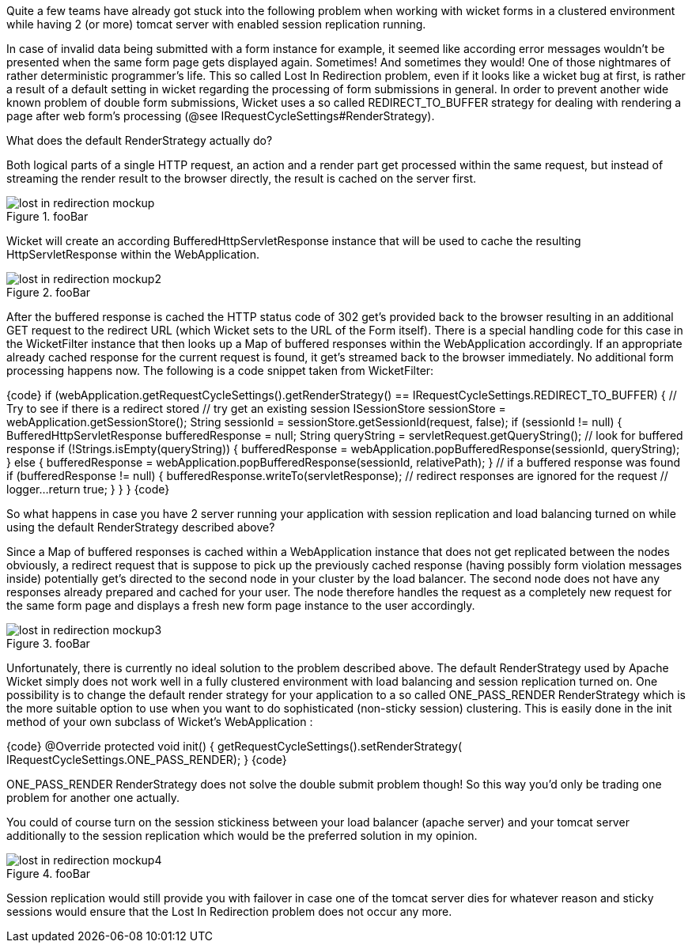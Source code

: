 Quite a few teams have already got stuck into the following problem when working with wicket forms in a clustered environment while having 2 (or more) tomcat server with enabled session replication running.

In case of invalid data being submitted with a form instance for example, it seemed like according error messages wouldn’t be presented when the same form page gets displayed again. Sometimes! And sometimes they would! One of those nightmares of rather deterministic programmer’s life. This so called Lost In Redirection problem, even if it looks like a wicket bug at first, is rather a result of a default setting in wicket regarding the processing of form submissions in general. In order to prevent another wide known problem of double form submissions, Wicket uses a so called REDIRECT_TO_BUFFER strategy for dealing with rendering a page after web form’s processing (@see IRequestCycleSettings#RenderStrategy).

What does the default RenderStrategy actually do?

Both logical parts of a single HTTP request, an action and a render part get processed within the same request, but instead of streaming the render result to the browser directly, the result is cached on the server first.

image::lost-in-redirection-mockup.png[title="fooBar"]

Wicket will create an according BufferedHttpServletResponse instance that will be used to cache the resulting HttpServletResponse within the WebApplication.

image::lost-in-redirection-mockup2.png[title="fooBar"]

After the buffered response is cached the HTTP status code of 302 get’s provided back to the browser resulting in an additional GET request to the redirect URL (which Wicket sets to the URL of the Form itself). There is a special handling code for this case in the WicketFilter instance that then looks up a Map of buffered responses within the WebApplication accordingly. If an appropriate already cached response for the current request is found, it get’s streamed back to the browser immediately. No additional form processing happens now. The following is a code snippet taken from WicketFilter:

{code}
// Are we using REDIRECT_TO_BUFFER?
if (webApplication.getRequestCycleSettings().getRenderStrategy() == IRequestCycleSettings.REDIRECT_TO_BUFFER)
{
    // Try to see if there is a redirect stored
    // try get an existing session
    ISessionStore sessionStore = webApplication.getSessionStore();
    String sessionId = sessionStore.getSessionId(request, false);
    if (sessionId != null)
    {
        BufferedHttpServletResponse bufferedResponse = null;
        String queryString = servletRequest.getQueryString();
        // look for buffered response
        if (!Strings.isEmpty(queryString))
        {
            bufferedResponse = webApplication.popBufferedResponse(sessionId,
                queryString);
        }
        else
        {
            bufferedResponse = webApplication.popBufferedResponse(sessionId,
                relativePath);
        }
        // if a buffered response was found
        if (bufferedResponse != null)
        {
            bufferedResponse.writeTo(servletResponse);
            // redirect responses are ignored for the request
            // logger...
            return true;
        }
    }
}
{code}

So what happens in case you have 2 server running your application with session replication and load balancing turned on while using the default RenderStrategy described above?

Since a Map of buffered responses is cached within a WebApplication instance that does not get replicated between the nodes obviously, a redirect request that is suppose to pick up the previously cached response (having possibly form violation messages inside) potentially get’s directed to the second node in your cluster by the load balancer. The second node does not have any responses already prepared and cached for your user. The node therefore handles the request as a completely new request for the same form page and displays a fresh new form page instance to the user accordingly.

image::lost-in-redirection-mockup3.png[title="fooBar"]

Unfortunately, there is currently no ideal solution to the problem described above. The default RenderStrategy used by Apache Wicket simply does not work well in a fully clustered environment with load balancing and session replication turned on. One possibility is to change the default render strategy for your application to a so called ONE_PASS_RENDER RenderStrategy which is the more suitable option to use when you want to do sophisticated (non-sticky session) clustering. This is easily done in the init method of your own subclass of Wicket’s WebApplication :

{code}
@Override
protected void init() {
    getRequestCycleSettings().setRenderStrategy(
        IRequestCycleSettings.ONE_PASS_RENDER);
}
{code}

ONE_PASS_RENDER RenderStrategy does not solve the double submit problem though! So this way you’d only be trading one problem for another one actually.

You could of course turn on the session stickiness between your load balancer (apache server) and your tomcat server additionally to the session replication which would be the preferred solution in my opinion.

image::lost-in-redirection-mockup4.png[title="fooBar"]

Session replication would still provide you with failover in case one of the tomcat server dies for whatever reason and sticky sessions would ensure that the Lost In Redirection problem does not occur any more.

